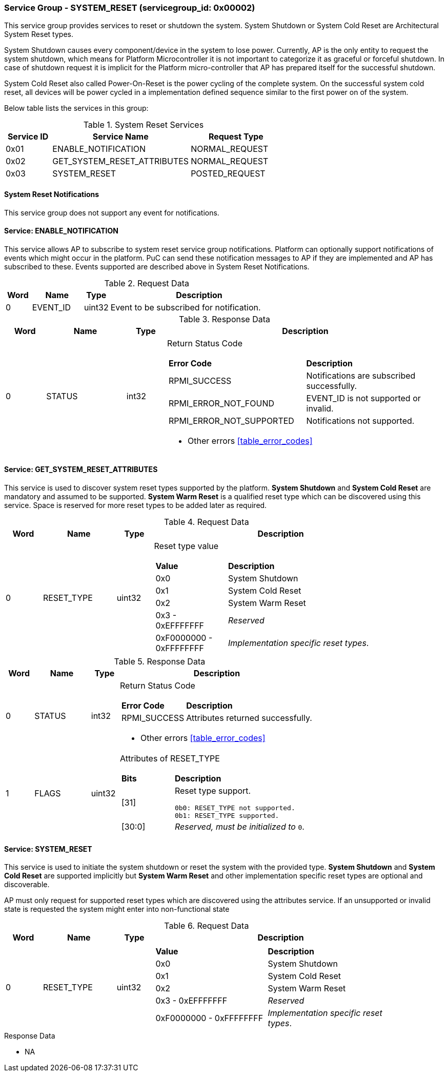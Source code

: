 
===  Service Group - *SYSTEM_RESET* (servicegroup_id: 0x00002)
This service group provides services to reset or shutdown the system. System 
Shutdown or System Cold Reset are Architectural System Reset types. 

System Shutdown causes every component/device in the system to lose power. 
Currently, AP is the only entity to request the system shutdown, which means 
for Platform Microcontroller it is not important to categorize it as graceful 
or forceful shutdown. In case of shutdown request it is implicit for the 
Platform micro-controller that AP has prepared itself for the successful 
shutdown.

System Cold Reset also called Power-On-Reset is the power cycling of the 
complete system. On the successful system cold reset, all devices will be power 
cycled in a implementation defined sequence similar to the first power on of the
system.

Below table lists the services in this group:
[#table_sysreset_services]
.System Reset Services
[cols="1, 3, 2", width=100%, align="center", options="header"]
|===
| Service ID	| Service Name 			| Request Type
| 0x01		| ENABLE_NOTIFICATION		| NORMAL_REQUEST
| 0x02		| GET_SYSTEM_RESET_ATTRIBUTES	| NORMAL_REQUEST
| 0x03		| SYSTEM_RESET			| POSTED_REQUEST
|===

==== System Reset Notifications
This service group does not support any event for notifications.

==== Service: *ENABLE_NOTIFICATION*
This service allows AP to subscribe to system reset service group notifications.
Platform can optionally support notifications of events which might occur in the
platform. PuC can send these notification messages to AP if they are 
implemented and AP has subscribed to these. Events supported are described above
in System Reset Notifications. 
[#table_sysreset_ennotification_request_data]
.Request Data
[cols="1, 2, 1, 7", width=100%, align="center", options="header"]
|===
| Word	| Name 		| Type		| Description
| 0	| EVENT_ID	| uint32	| Event to be subscribed for 
notification.
|===

[#table_sysreset_ennotification_response_data]
.Response Data
[cols="1, 2, 1, 7a", width=100%, align="center", options="header"]
|===
| Word	| Name 		| Type		| Description
| 0	| STATUS	| int32		| Return Status Code
[cols="5,5"]
!===
! *Error Code* 	!  *Description*
! RPMI_SUCCESS	! Notifications are subscribed successfully.
! RPMI_ERROR_NOT_FOUND ! EVENT_ID is not supported or invalid.
! RPMI_ERROR_NOT_SUPPORTED ! Notifications not supported.
!===
- Other errors <<table_error_codes>>
|===

==== Service: *GET_SYSTEM_RESET_ATTRIBUTES*
This service is used to discover system reset types supported by the platform. 
*System Shutdown* and *System Cold Reset* are mandatory and assumed to be 
supported. *System Warm Reset* is a qualified reset type which can be discovered
using this service. Space is reserved for more reset types to be added later as 
required.
[#table_sysreset_getsysresetattrs_request_data]
.Request Data
[cols="1, 2, 1, 7a", width=100%, align="center", options="header"]
|===
| Word  | Name         	| Type		| Description
| 0     | RESET_TYPE	| uint32	| Reset type value
[cols="2,5"]
!===
! *Value* 	!  *Description*
! 0x0	! System Shutdown
! 0x1 	! System Cold Reset
! 0x2	! System Warm Reset
! 0x3 - 0xEFFFFFFF ! _Reserved_
! 0xF0000000 - 0xFFFFFFFF ! _Implementation specific reset types_.
!===
|===

[#table_sysreset_getsysresetattrs_response_data]
.Response Data
[cols="1, 2, 1, 7a", width=100%, align="center", options="header"]
|===
| Word	| Name 		| Type		| Description
| 0	| STATUS	| int32		| Return Status Code
[cols="2,5a"]
!===
! *Error Code* 	!  *Description*
! RPMI_SUCCESS	! Attributes returned successfully.
!===
- Other errors <<table_error_codes>>
| 1	| FLAGS		| uint32	| Attributes of RESET_TYPE
[cols="2,5a"]
!===
! *Bits* 	!  *Description*
! [31]		! Reset type support.

	0b0: RESET_TYPE not supported.
	0b1: RESET_TYPE supported.
! [30:0]	! _Reserved, must be initialized to_ `0`.
!===
|===

==== Service: *SYSTEM_RESET*
This service is used to initiate the system shutdown or reset the system with 
the provided type.
*System Shutdown* and *System Cold Reset* are supported implicitly but 
*System Warm Reset* and other implementation specific reset types are optional 
and discoverable.

AP must only request for supported reset types which are discovered using the 
attributes service. If an unsupported or invalid state is requested the system 
might enter into non-functional state
[#table_sysreset_sysreset_request_data]
.Request Data
[cols="1, 2, 1, 7a", width=100%, align="center", options="header"]
|===
| Word  | Name         	| Type		| Description
| 0     | RESET_TYPE	| uint32	|
[cols="4,5a"]
!===
! *Value* 	!  *Description*
! 0x0	! System Shutdown
! 0x1 	! System Cold Reset
! 0x2	! System Warm Reset
! 0x3 - 0xEFFFFFFF ! _Reserved_
! 0xF0000000 - 0xFFFFFFFF ! _Implementation specific reset types_.
!===
|===

[#table_sysreset_sysreset_response_data]
.Response Data
- NA